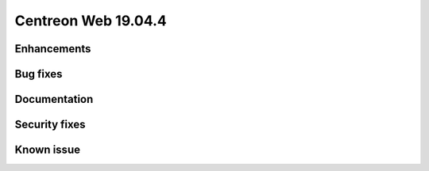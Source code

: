 ====================
Centreon Web 19.04.4
====================

Enhancements
------------


Bug fixes
---------


Documentation
-------------



Security fixes
--------------



Known issue
-----------